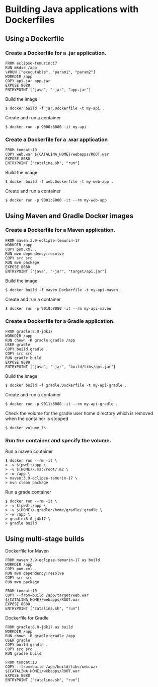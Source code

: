 * Building Java applications with Dockerfiles

** Using a Dockerfile

*** Create a Dockerfile for a .jar application.

#+begin_src shell
FROM eclipse-temurin:17
RUN mkdir /app
\#RUN ["executable", "param1", "param2"]
WORKDIR /app
COPY api.jar app.jar
EXPOSE 8080
ENTRYPOINT ["java", "-jar", "app.jar"]
#+end_src

Build the image

#+begin_src shell
$ docker build -f jar.Dockerfile -t my-api .
#+end_src

Create and run a container

#+begin_src shell
$ docker run -p 9000:8080 -it my-api
#+end_src

*** Create a Dockerfile for a .war application

#+begin_src shell
FROM tomcat:10
COPY web.war ${CATALINA_HOME}/webapps/ROOT.war
EXPOSE 8080
ENTRYPOINT ["catalina.sh", "run"]
#+end_src

Build the image

#+begin_src shell
$ docker build -f web.Dockerfile -t my-web-app .
#+end_src

Create and run a container

#+begin_src shell
$ docker run -p 9001:8080 -it --rm my-web-app
#+end_src

** Using Maven and Gradle Docker images

*** Create a Dockerfile for a Maven application.

#+begin_src shell
FROM maven:3.9-eclipse-temurin-17
WORKDIR /app
COPY pom.xml .
RUN mvn dependency:resolve
COPY src src
RUN mvn package
EXPOSE 8080
ENTRYPOINT ["java", "-jar", "target/api.jar"]
#+end_src

Build the image

#+begin_src shell
$ docker build -f maven.Dockerfile -t my-api-maven .
#+end_src

Create and run a container

#+begin_src shell
$ docker run -p 9010:8080 -it --rm my-api-maven
#+end_src

*** Create a Dockerfile for a Gradle application.

#+begin_src shell
FROM gradle:8.0-jdk17
WORKDIR /app
RUN chown -R gradle:gradle /app
USER gradle
COPY build.gradle .
COPY src src
RUN gradle build
EXPOSE 8080
ENTRYPOINT ["java", "-jar", "build/libs/api.jar"]
#+end_src

Build the image

#+begin_src shell
$ docker build -f gradle.Dockerfile -t my-api-gradle .
#+end_src

Create and run a container

#+begin_src shell
$ docker run -p 9011:8080 -it --rm my-api-gradle .
#+end_src

Check the volume for the gradle user home directory which is removed
when the container is stopped

#+begin_src shell
$ docker volume ls
#+end_src

*** Run the container and specify the volume.

Run a maven container

#+begin_src shell
$ docker run --rm -it \
> -v $(pwd):/app \
> -v $(HOME)/.m2:/root/.m2 \ 
> -w /app \
> maven:3.9-eclipse-temurin-17 \
> mvn clean package
#+end_src

Run a grade container

#+begin_src shell
$ docker run --rm -it \
> -v $(pwd):/app \
> -v $(HOME)/.gradle:/home/gradle/.gradle \ 
> -w /app \
> gradle:8.0-jdk17 \
> gradle build
#+end_src

** Using multi-stage builds

Dockerfile for Maven

#+begin_src shell
FROM maven:3.9-eclipse-temurin-17 as build
WORKDIR /app
COPY pom.xml .
RUN mvn dependency:resolve
COPY src src
RUN mvn package

FROM tomcat:10
COPY --from=build /app/target/web.war ${CATALINA_HOME}/webapps/ROOT.war
EXPOSE 8080
ENTRYPOINT ["catalina.sh", "run"]
#+end_src

Dockerfile for Gradle

#+begin_src shell
FROM gradle:8.0-jdk17 as build
WORKDIR /app
RUN chown -R gradle:gradle /app
USER gradle
COPY build.gradle .
COPY src src
RUN gradle build

FROM tomcat:10
COPY --from=build /app/build/libs/web.war ${CATALINA_HOME}/webapps/ROOT.war
EXPOSE 8080
ENTRYPOINT ["catalina.sh", "run"]
#+end_src
